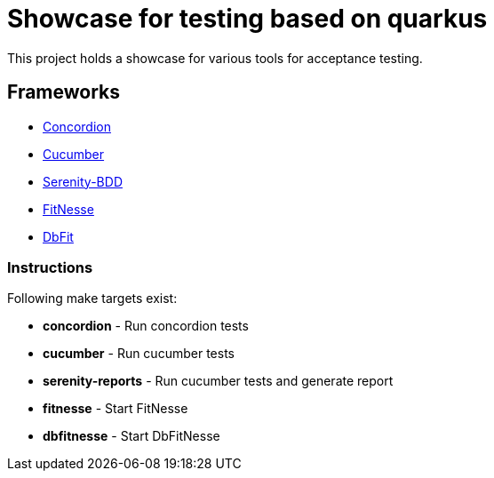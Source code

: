 = Showcase for testing based on quarkus

This project holds a showcase for various tools for acceptance testing.

== Frameworks

- https://concordion.org[Concordion]
- https://cucumber.io[Cucumber]
- https://serenity-bdd.net[Serenity-BDD]
- https://fitnesse.org[FitNesse]
- https://dbfit.github.io/dbfit[DbFit]

=== Instructions

Following make targets exist:

- **concordion** - Run concordion tests
- **cucumber** - Run cucumber tests
- **serenity-reports** - Run cucumber tests and generate report
- **fitnesse** - Start FitNesse
- **dbfitnesse** - Start DbFitNesse
